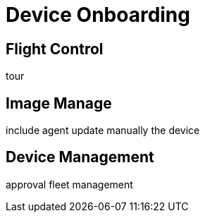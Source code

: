 = Device Onboarding

== Flight Control
tour

== Image Manage
include agent 
update manually the device

== Device Management
approval
fleet management

